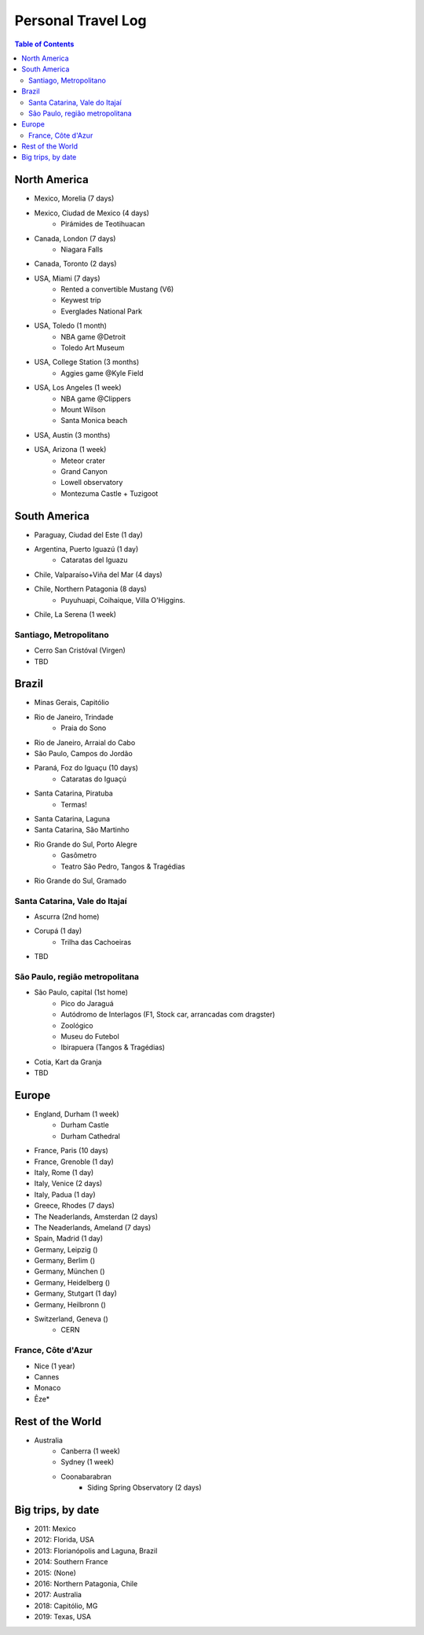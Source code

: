 Personal Travel Log
********************

.. contents:: Table of Contents

North America
===============
- Mexico, Morelia (7 days)

- Mexico, Ciudad de Mexico (4 days)
    - Pirámides de Teotihuacan

- Canada, London (7 days)
    - Niagara Falls

- Canada, Toronto (2 days)

- USA, Miami (7 days)
    - Rented a convertible Mustang (V6)
    - Keywest trip
    - Everglades National Park

- USA, Toledo (1 month)
    - NBA game @Detroit
    - Toledo Art Museum

- USA, College Station (3 months)
    - Aggies game @Kyle Field

- USA, Los Angeles (1 week)
    - NBA game @Clippers
    - Mount Wilson
    - Santa Monica beach

- USA, Austin (3 months)

- USA, Arizona (1 week)
    - Meteor crater 
    - Grand Canyon
    - Lowell observatory
    - Montezuma Castle + Tuzigoot


South America
===============
- Paraguay, Ciudad del Este (1 day)

- Argentina, Puerto Iguazú (1 day)
    - Cataratas del Iguazu

- Chile, Valparaíso+Viña del Mar (4 days)

- Chile, Northern Patagonia (8 days)
    - Puyuhuapi, Coihaique, Villa O'Higgins.

- Chile, La Serena (1 week)

Santiago, Metropolitano
-------------------------
- Cerro San Cristóval (Virgen)
- TBD

Brazil
========
- Minas Gerais, Capitólio

- Rio de Janeiro, Trindade
    - Praia do Sono

- Rio de Janeiro, Arraial do Cabo

- São Paulo, Campos do Jordão

- Paraná, Foz do Iguaçu (10 days)
    - Cataratas do Iguaçú

- Santa Catarina, Piratuba
    - Termas!

- Santa Catarina, Laguna

- Santa Catarina, São Martinho

- Rio Grande do Sul, Porto Alegre
    - Gasômetro
    - Teatro São Pedro, Tangos & Tragédias

- Rio Grande do Sul, Gramado


Santa Catarina, Vale do Itajaí
---------------------------------
- Ascurra (2nd home)
- Corupá (1 day)
    - Trilha das Cachoeiras
- TBD

São Paulo, região metropolitana
--------------------------------
- São Paulo, capital (1st home)
    - Pico do Jaraguá
    - Autódromo de Interlagos (F1, Stock car, arrancadas com dragster)
    - Zoológico
    - Museu do Futebol
    - Ibirapuera (Tangos & Tragédias)
- Cotia, Kart da Granja
- TBD

Europe
========
- England, Durham (1 week)
    - Durham Castle
    - Durham Cathedral

- France, Paris (10 days)

- France, Grenoble (1 day)

- Italy, Rome (1 day)

- Italy, Venice (2 days)

- Italy, Padua (1 day)

- Greece, Rhodes (7 days)

- The Neaderlands, Amsterdan (2 days)

- The Neaderlands, Ameland (7 days)

- Spain, Madrid (1 day)

- Germany, Leipzig ()

- Germany, Berlim ()

- Germany, München ()

- Germany, Heidelberg ()

- Germany, Stutgart (1 day)

- Germany, Heilbronn ()

- Switzerland, Geneva ()
    - CERN

France, Côte d'Azur
--------------------
- Nice (1 year)
- Cannes
- Monaco
- Êze*

Rest of the World
=====================
- Australia
    - Canberra (1 week)
    - Sydney (1 week)
    - Coonabarabran
        - Siding Spring Observatory (2 days)

Big trips, by date
=====================
- 2011: Mexico
- 2012: Florida, USA
- 2013: Florianópolis and Laguna, Brazil
- 2014: Southern France
- 2015: (None)
- 2016: Northern Patagonia, Chile
- 2017: Australia
- 2018: Capitólio, MG
- 2019: Texas, USA
